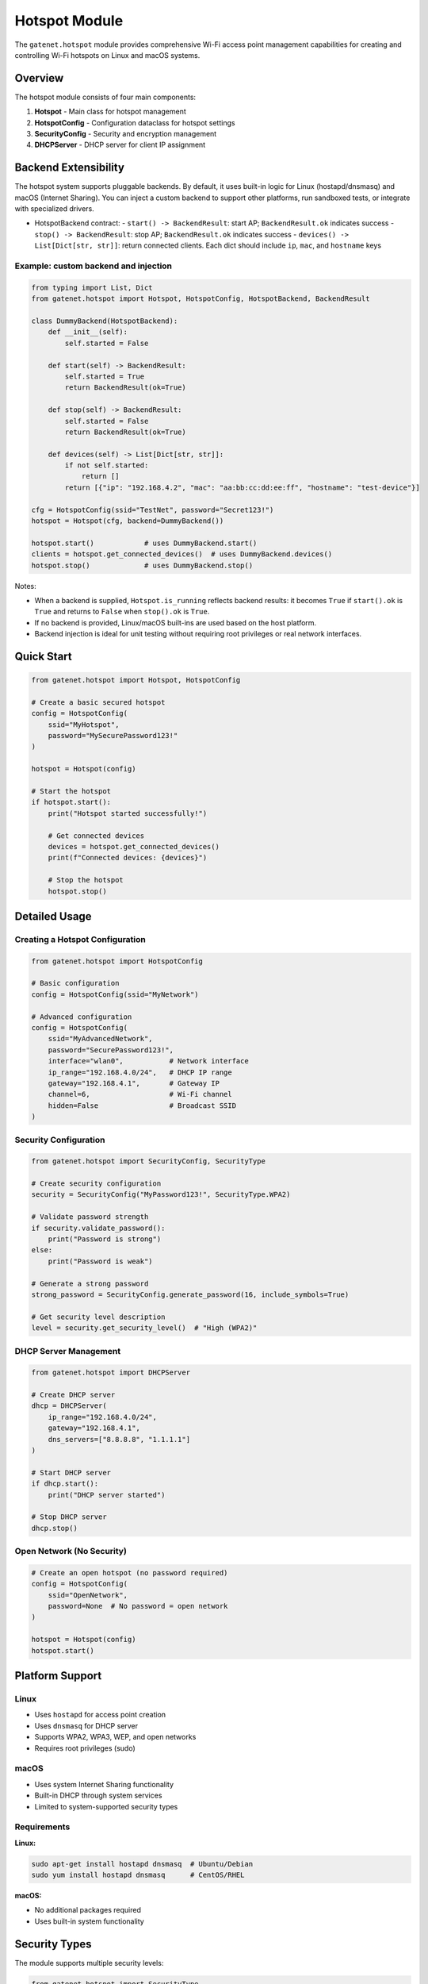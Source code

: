 Hotspot Module
======================

The ``gatenet.hotspot`` module provides comprehensive Wi-Fi access point management capabilities for creating and controlling Wi-Fi hotspots on Linux and macOS systems.

Overview
--------

The hotspot module consists of four main components:

1. **Hotspot** - Main class for hotspot management
2. **HotspotConfig** - Configuration dataclass for hotspot settings  
3. **SecurityConfig** - Security and encryption management
4. **DHCPServer** - DHCP server for client IP assignment

Backend Extensibility
---------------------

The hotspot system supports pluggable backends. By default, it uses built-in logic for Linux (hostapd/dnsmasq) and macOS (Internet Sharing). You can inject a custom backend to support other platforms, run sandboxed tests, or integrate with specialized drivers.

- HotspotBackend contract:
  - ``start() -> BackendResult``: start AP; ``BackendResult.ok`` indicates success
  - ``stop() -> BackendResult``: stop AP; ``BackendResult.ok`` indicates success
  - ``devices() -> List[Dict[str, str]]``: return connected clients. Each dict should include ``ip``, ``mac``, and ``hostname`` keys

Example: custom backend and injection
~~~~~~~~~~~~~~~~~~~~~~~~~~~~~~~~~~~~

.. code-block:: python

    from typing import List, Dict
    from gatenet.hotspot import Hotspot, HotspotConfig, HotspotBackend, BackendResult

    class DummyBackend(HotspotBackend):
        def __init__(self):
            self.started = False

        def start(self) -> BackendResult:
            self.started = True
            return BackendResult(ok=True)

        def stop(self) -> BackendResult:
            self.started = False
            return BackendResult(ok=True)

        def devices(self) -> List[Dict[str, str]]:
            if not self.started:
                return []
            return [{"ip": "192.168.4.2", "mac": "aa:bb:cc:dd:ee:ff", "hostname": "test-device"}]

    cfg = HotspotConfig(ssid="TestNet", password="Secret123!")
    hotspot = Hotspot(cfg, backend=DummyBackend())

    hotspot.start()            # uses DummyBackend.start()
    clients = hotspot.get_connected_devices()  # uses DummyBackend.devices()
    hotspot.stop()             # uses DummyBackend.stop()

Notes:

- When a backend is supplied, ``Hotspot.is_running`` reflects backend results: it becomes ``True`` if ``start().ok`` is ``True`` and returns to ``False`` when ``stop().ok`` is ``True``.
- If no backend is provided, Linux/macOS built-ins are used based on the host platform.
- Backend injection is ideal for unit testing without requiring root privileges or real network interfaces.

Quick Start
-----------

.. code-block:: python

    from gatenet.hotspot import Hotspot, HotspotConfig

    # Create a basic secured hotspot
    config = HotspotConfig(
        ssid="MyHotspot",
        password="MySecurePassword123!"
    )

    hotspot = Hotspot(config)

    # Start the hotspot
    if hotspot.start():
        print("Hotspot started successfully!")
        
        # Get connected devices
        devices = hotspot.get_connected_devices()
        print(f"Connected devices: {devices}")
        
        # Stop the hotspot
        hotspot.stop()

Detailed Usage
--------------

Creating a Hotspot Configuration
~~~~~~~~~~~~~~~~~~~~~~~~~~~~~~~~

.. code-block:: python

    from gatenet.hotspot import HotspotConfig

    # Basic configuration
    config = HotspotConfig(ssid="MyNetwork")

    # Advanced configuration
    config = HotspotConfig(
        ssid="MyAdvancedNetwork",
        password="SecurePassword123!",
        interface="wlan0",           # Network interface
        ip_range="192.168.4.0/24",   # DHCP IP range
        gateway="192.168.4.1",       # Gateway IP
        channel=6,                   # Wi-Fi channel
        hidden=False                 # Broadcast SSID
    )

Security Configuration
~~~~~~~~~~~~~~~~~~~~~~

.. code-block:: python

    from gatenet.hotspot import SecurityConfig, SecurityType

    # Create security configuration
    security = SecurityConfig("MyPassword123!", SecurityType.WPA2)

    # Validate password strength
    if security.validate_password():
        print("Password is strong")
    else:
        print("Password is weak")

    # Generate a strong password
    strong_password = SecurityConfig.generate_password(16, include_symbols=True)

    # Get security level description
    level = security.get_security_level()  # "High (WPA2)"

DHCP Server Management
~~~~~~~~~~~~~~~~~~~~~~

.. code-block:: python

    from gatenet.hotspot import DHCPServer

    # Create DHCP server
    dhcp = DHCPServer(
        ip_range="192.168.4.0/24",
        gateway="192.168.4.1",
        dns_servers=["8.8.8.8", "1.1.1.1"]
    )

    # Start DHCP server
    if dhcp.start():
        print("DHCP server started")
        
    # Stop DHCP server
    dhcp.stop()

Open Network (No Security)
~~~~~~~~~~~~~~~~~~~~~~~~~~~

.. code-block:: python

    # Create an open hotspot (no password required)
    config = HotspotConfig(
        ssid="OpenNetwork",
        password=None  # No password = open network
    )

    hotspot = Hotspot(config)
    hotspot.start()

Platform Support
----------------

Linux
~~~~~

- Uses ``hostapd`` for access point creation
- Uses ``dnsmasq`` for DHCP server
- Supports WPA2, WPA3, WEP, and open networks
- Requires root privileges (sudo)

macOS
~~~~~

- Uses system Internet Sharing functionality
- Built-in DHCP through system services
- Limited to system-supported security types

Requirements
~~~~~~~~~~~~

**Linux:**

.. code-block:: bash

    sudo apt-get install hostapd dnsmasq  # Ubuntu/Debian
    sudo yum install hostapd dnsmasq      # CentOS/RHEL

**macOS:**

- No additional packages required
- Uses built-in system functionality

Security Types
--------------

The module supports multiple security levels:

.. code-block:: python

    from gatenet.hotspot import SecurityType

    SecurityType.OPEN   # No encryption (not recommended)
    SecurityType.WEP    # WEP encryption (deprecated, avoid)
    SecurityType.WPA    # WPA encryption
    SecurityType.WPA2   # WPA2 encryption (recommended)
    SecurityType.WPA3   # WPA3 encryption (most secure)

Password Requirements
---------------------

For WPA/WPA2/WPA3 networks:

- Minimum 8 characters
- Maximum 63 characters
- Avoid common patterns (password123, qwerty, etc.)

The module provides automatic password validation and generation:

.. code-block:: python

    # Generate secure password
    password = SecurityConfig.generate_password(
        length=16,
        include_symbols=True
    )

    # Validate existing password
    config = SecurityConfig(password, SecurityType.WPA2)
    is_valid = config.validate_password()

Error Handling
--------------

The module includes comprehensive error handling:

.. code-block:: python

    try:
        hotspot = Hotspot(config)
        
        if not hotspot.start():
            print("Failed to start hotspot")
            
    except Exception as e:
        print(f"Error: {e}")

Common issues:

- Insufficient privileges (need sudo on Linux)
- Network interface not available
- Conflicting network services
- Weak password for secured networks

Advanced Features
-----------------

Custom DHCP Configuration
~~~~~~~~~~~~~~~~~~~~~~~~~~

.. code-block:: python

    config = HotspotConfig(
        ssid="CustomDHCP",
        password="SecurePass123!",
        ip_range="10.0.0.0/24",      # Custom IP range
        gateway="10.0.0.1"           # Custom gateway
    )

    hotspot = Hotspot(config)

    # Access DHCP server directly
    dhcp = hotspot.dhcp_server
    dhcp.dns_servers = ["1.1.1.1", "1.0.0.1"]  # Custom DNS

Monitor Connected Devices
~~~~~~~~~~~~~~~~~~~~~~~~~~

.. code-block:: python

    # Get list of connected devices
    devices = hotspot.get_connected_devices()

    for device in devices:
        print(f"Device: {device}")

Hotspot Status
~~~~~~~~~~~~~~

.. code-block:: python

    # Check if hotspot is running
    if hotspot.is_running:
        print("Hotspot is active")
        
    # Get security information
    if hotspot.security:
        print(f"Security: {hotspot.security.get_security_level()}")

Configuration Examples
----------------------

Enterprise-style Hotspot
~~~~~~~~~~~~~~~~~~~~~~~~~

.. code-block:: python

    config = HotspotConfig(
        ssid="CompanyGuest",
        password="Enterprise2024!",
        interface="wlan0",
        ip_range="172.16.0.0/24",
        gateway="172.16.0.1",
        channel=11,
        hidden=False
    )

    # Use WPA3 for maximum security
    hotspot = Hotspot(config)
    hotspot.security.security_type = SecurityType.WPA3

Development/Testing Hotspot
~~~~~~~~~~~~~~~~~~~~~~~~~~~~

.. code-block:: python

    config = HotspotConfig(
        ssid="DevTest",
        password="DevPassword123",
        channel=1  # Avoid interference on crowded channels
    )

    hotspot = Hotspot(config)

Public Open Hotspot
~~~~~~~~~~~~~~~~~~~~

.. code-block:: python

    config = HotspotConfig(
        ssid="PublicWiFi",
        password=None,  # Open network
        ip_range="192.168.10.0/24"
    )

    hotspot = Hotspot(config)

Best Practices
--------------

1. **Security**: Always use WPA2 or WPA3 for production networks
2. **Passwords**: Use generated passwords with mixed characters
3. **Channels**: Choose less congested Wi-Fi channels (1, 6, 11 for 2.4GHz)
4. **IP Ranges**: Use private IP ranges (192.168.x.x, 10.x.x.x, 172.16.x.x)
5. **Monitoring**: Regularly check connected devices
6. **Cleanup**: Always stop hotspots when done

Troubleshooting
---------------

Common Issues
~~~~~~~~~~~~~

**Permission denied:**

.. code-block:: bash

    sudo python your_script.py  # Run with sudo on Linux

**Interface busy:**

.. code-block:: python

    # Check if interface is already in use
    # Stop conflicting services: NetworkManager, wpa_supplicant

**DHCP conflicts:**

.. code-block:: python

    # Use different IP ranges to avoid conflicts
    config.ip_range = "192.168.100.0/24"

**Weak password error:**

.. code-block:: python

    # Use stronger passwords
    password = SecurityConfig.generate_password(16)

Integration with Other Modules
------------------------------

The hotspot module integrates well with other ``gatenet`` modules:

.. code-block:: python

    from gatenet.diagnostics import ping
    from gatenet.hotspot import Hotspot, HotspotConfig

    # Create hotspot
    config = HotspotConfig(ssid="TestNet", password="TestPass123!")
    hotspot = Hotspot(config)
    hotspot.start()

    # Test connectivity
    result = ping("8.8.8.8")
    print(f"Internet connectivity: {result.success}")

    # Monitor clients
    devices = hotspot.get_connected_devices()
    for device in devices:
        # device is a dict with keys: ip, mac, hostname
        ping_result = ping(device["ip"])
        print(f"Device {device['mac']}: {ping_result.avg_rtt}ms")

